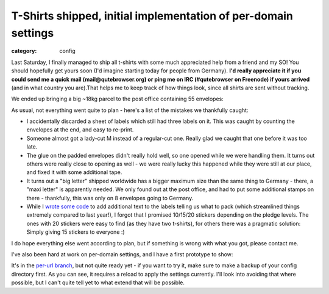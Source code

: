 ###############################################################
T-Shirts shipped, initial implementation of per-domain settings
###############################################################

:category: config

Last Saturday, I finally managed to ship all t-shirts with some much appreciated
help from a friend and my SO! You should hopefully get yours soon (I'd imagine
starting today for people from Germany). **I'd really appreciate it if you could
send me a quick mail (mail@qutebrowser.org) or ping me on IRC (#qutebrowser on
Freenode) if yours arrived** (and in what country you are).That helps me to keep
track of how things look, since all shirts are sent without tracking.

We ended up bringing a big ~18kg parcel to the post office containing 55
envelopes:

.. image:: /images/2017_shirts_1_small.jpg
   :target: /images/2017_shirts_1.jpg
   :alt: A big box of packed t-shirts

.. image:: /images/2017_shirts_2_small.jpg
   :target: /images/2017_shirts_2.jpg
   :alt: A big box of packed t-shirts

As usual, not everything went quite to plan - here's a list of the mistakes we
thankfully caught:

- I accidentally discarded a sheet of labels which still had three labels on it.
  This was caught by counting the envelopes at the end, and easy to re-print.
- Someone almost got a lady-cut M instead of a regular-cut one. Really glad we
  caught that one before it was too late.
- The glue on the padded envelopes didn't really hold well, so one opened while
  we were handling them. It turns out others were really close to opening as
  well - we were really lucky this happened while they were still at our place,
  and fixed it with some additional tape.
- It turns out a "big letter" shipped worldwide has a bigger maximum size than
  the same thing to Germany - there, a "maxi letter" is apparently needed. We
  only found out at the post office, and had to put some additional stamps on
  there - thankfully, this was only on 8 envelopes going to Germany.
- While I `wrote some code`_ to add additional text to the labels telling us what
  to pack (which streamlined things extremely compared to last year!), I forgot
  that I promised 10/15/20 stickers depending on the pledge levels. The ones
  with 20 stickers were easy to find (as they have two t-shirts), for others
  there was a pragmatic solution: Simply giving 15 stickers to everyone :)

.. _wrote some code: https://github.com/qutebrowser/crowdfunding-tools/blob/master/internetmarke-annotate/annotate.py

I do hope everything else went according to plan, but if something is wrong with
what you got, please contact me.

I've also been hard at work on per-domain settings, and I have a first prototype
to show:

.. image:: /images/per_domain_settings_small.gif
   :alt: Proof-of-concept for per-domain settings
   :target: /images/per_domain_settings.gif
      

It's in the `per-url branch`_, but not quite ready yet - if you want to try it,
make sure to make a backup of your config directory first. As you can see, it
requires a reload to apply the settings currently. I'll look into avoiding that
where possible, but I can't quite tell yet to what extend that will be possible.

.. _per-url branch: https://github.com/qutebrowser/qutebrowser/compare/per-url
